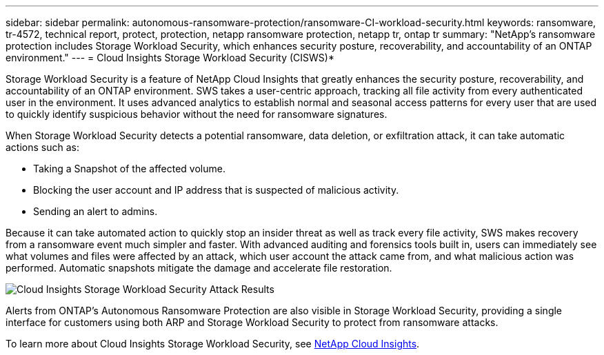 ---
sidebar: sidebar
permalink: autonomous-ransomware-protection/ransomware-CI-workload-security.html
keywords: ransomware, tr-4572, technical report, protect, protection, netapp ransomware protection, netapp tr, ontap tr
summary: "NetApp's ransomware protection includes Storage Workload Security, which enhances security posture, recoverability, and accountability of an ONTAP environment."
---
= Cloud Insights Storage Workload Security (CISWS)*

:hardbreaks:
:nofooter:
:icons: font
:linkattrs:
:imagesdir: ../media/

[.lead]
Storage Workload Security is a feature of NetApp Cloud Insights that greatly enhances the security posture, recoverability, and accountability of an ONTAP environment. SWS takes a user-centric approach, tracking all file activity from every authenticated user in the environment. It uses advanced analytics to establish normal and seasonal access patterns for every user that are used to quickly identify suspicious behavior without the need for ransomware signatures. 

When Storage Workload Security detects a potential ransomware, data deletion, or exfiltration attack, it can take automatic actions such as:

* Taking a Snapshot of the affected volume.
* Blocking the user account and IP address that is suspected of malicious activity.
* Sending an alert to admins.

Because it can take automated action to quickly stop an insider threat as well as track every file activity, SWS makes recovery from a ransomware event much simpler and faster. With advanced auditing and forensics tools built in, users can immediately see what volumes and files were affected by an attack, which user account the attack came from, and what malicious action was performed. Automatic snapshots mitigate the damage and accelerate file restoration.

image:image3.png[Cloud Insights Storage Workload Security Attack Results]

Alerts from ONTAP's Autonomous Ransomware Protection are also visible in Storage Workload Security, providing a single interface for customers using both ARP and Storage Workload Security to protect from ransomware attacks.

To learn more about Cloud Insights Storage Workload Security, see link:https://www.netapp.com/cloud-services/cloud-insights/[NetApp Cloud Insights^].